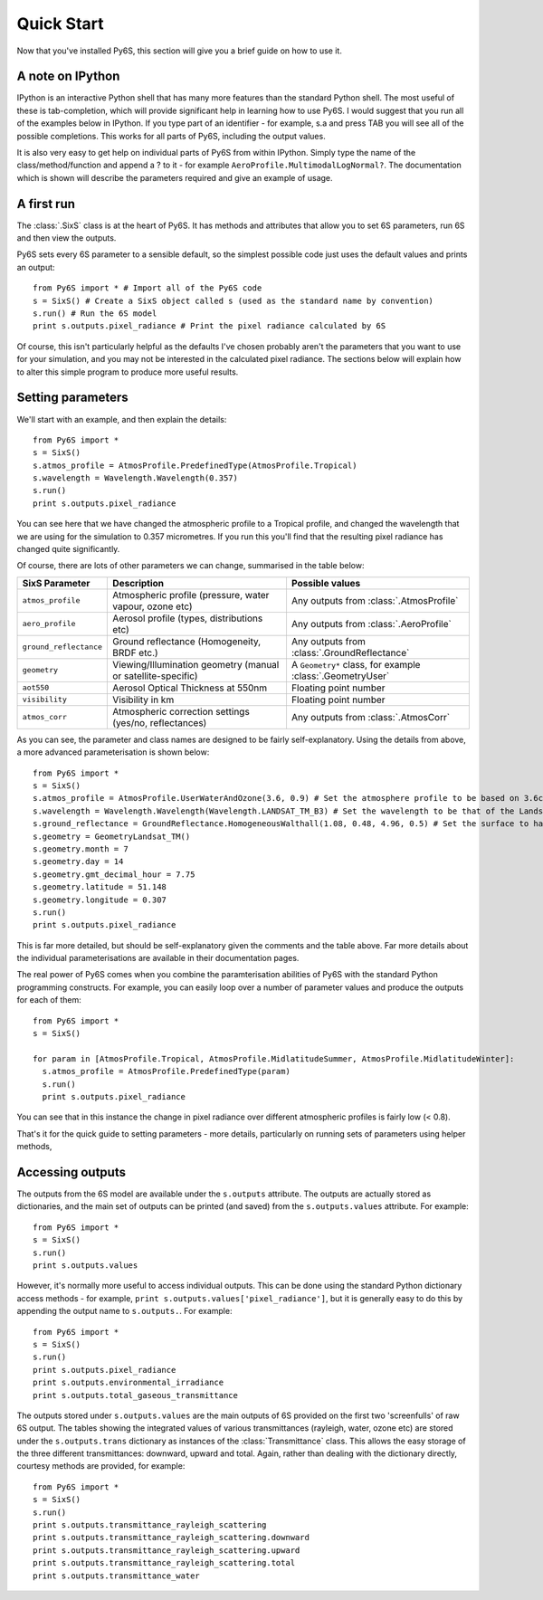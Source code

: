 Quick Start
================================

Now that you've installed Py6S, this section will give you a brief guide on how to use it.

A note on IPython
-----------------
IPython is an interactive Python shell that has many more features than the standard Python shell. The most useful of these is tab-completion, which will provide significant help in learning how to use Py6S. I would suggest that you run all of the examples below in IPython. If you type part of an identifier - for example, s.a and press TAB you will see all of the possible completions. This works for all parts of Py6S, including the output values.

It is also very easy to get help on individual parts of Py6S from within IPython. Simply type the name of the class/method/function and append a ? to it - for example ``AeroProfile.MultimodalLogNormal?``. The documentation which is shown will describe the parameters required and give an example of usage.

A first run
-----------

The :class:`.SixS` class is at the heart of Py6S. It has methods and attributes that allow you to set 6S parameters, run 6S and then view the outputs.

Py6S sets every 6S parameter to a sensible default, so the simplest possible code just uses the default values and prints an output::

  from Py6S import * # Import all of the Py6S code
  s = SixS() # Create a SixS object called s (used as the standard name by convention)
  s.run() # Run the 6S model
  print s.outputs.pixel_radiance # Print the pixel radiance calculated by 6S
  
Of course, this isn't particularly helpful as the defaults I've chosen probably aren't the parameters that you want to use for your simulation, and you may not be interested in the calculated pixel radiance. The sections below will explain how to alter this simple program to produce more useful results.

Setting parameters
------------------

We'll start with an example, and then explain the details::

  from Py6S import *
  s = SixS()
  s.atmos_profile = AtmosProfile.PredefinedType(AtmosProfile.Tropical)
  s.wavelength = Wavelength.Wavelength(0.357)
  s.run()
  print s.outputs.pixel_radiance

You can see here that we have changed the atmospheric profile to a Tropical profile, and changed the wavelength that we are using for the simulation to 0.357 micrometres. If you run this you'll find that the resulting pixel radiance has changed quite significantly.

Of course, there are lots of other parameters we can change, summarised in the table below:

====================== ============================================================== =========================================================
SixS Parameter           Description                                                    Possible values
====================== ============================================================== =========================================================
``atmos_profile``      Atmospheric profile (pressure, water vapour, ozone etc)        Any outputs from :class:`.AtmosProfile`
``aero_profile``       Aerosol profile (types, distributions etc)                     Any outputs from :class:`.AeroProfile`
``ground_reflectance`` Ground reflectance (Homogeneity, BRDF etc.)                    Any outputs from :class:`.GroundReflectance`
``geometry``           Viewing/Illumination geometry (manual or satellite-specific)   A ``Geometry*`` class, for example :class:`.GeometryUser`
``aot550``             Aerosol Optical Thickness at 550nm                             Floating point number
``visibility``         Visibility in km                                               Floating point number
``atmos_corr``         Atmospheric correction settings (yes/no, reflectances)         Any outputs from :class:`.AtmosCorr`
====================== ============================================================== =========================================================

As you can see, the parameter and class names are designed to be fairly self-explanatory. Using the details from above, a more advanced parameterisation is shown below::

  from Py6S import *
  s = SixS()
  s.atmos_profile = AtmosProfile.UserWaterAndOzone(3.6, 0.9) # Set the atmosphere profile to be based on 3.6cm of water and 0.9cm-atm of ozone
  s.wavelength = Wavelength.Wavelength(Wavelength.LANDSAT_TM_B3) # Set the wavelength to be that of the Landsat TM Band 3 - includes response function 
  s.ground_reflectance = GroundReflectance.HomogeneousWalthall(1.08, 0.48, 4.96, 0.5) # Set the surface to have a BRDF approximated by the Walthall model
  s.geometry = GeometryLandsat_TM()
  s.geometry.month = 7
  s.geometry.day = 14
  s.geometry.gmt_decimal_hour = 7.75
  s.geometry.latitude = 51.148
  s.geometry.longitude = 0.307
  s.run()
  print s.outputs.pixel_radiance
  
This is far more detailed, but should be self-explanatory given the comments and the table above. Far more details about the individual parameterisations are available in their documentation pages.

The real power of Py6S comes when you combine the paramterisation abilities of Py6S with the standard Python programming constructs. For example, you can easily loop over a number of parameter values and produce the outputs for each of them::

  from Py6S import *
  s = SixS()
  
  for param in [AtmosProfile.Tropical, AtmosProfile.MidlatitudeSummer, AtmosProfile.MidlatitudeWinter]:
    s.atmos_profile = AtmosProfile.PredefinedType(param)
    s.run()
    print s.outputs.pixel_radiance
    
You can see that in this instance the change in pixel radiance over different atmospheric profiles is fairly low (< 0.8).

That's it for the quick guide to setting parameters - more details, particularly on running sets of parameters using helper methods, 

Accessing outputs
-----------------
The outputs from the 6S model are available under the ``s.outputs`` attribute. The outputs are actually stored as dictionaries, and the main set of outputs can be printed (and saved) from the ``s.outputs.values`` attribute. For example::

  from Py6S import *
  s = SixS()
  s.run()
  print s.outputs.values
  
However, it's normally more useful to access individual outputs. This can be done using the standard Python dictionary access methods - for example, ``print s.outputs.values['pixel_radiance']``, but it is generally easy to do this by appending the output name to ``s.outputs.``. For example::

  from Py6S import *
  s = SixS()
  s.run()
  print s.outputs.pixel_radiance
  print s.outputs.environmental_irradiance
  print s.outputs.total_gaseous_transmittance

The outputs stored under ``s.outputs.values`` are the main outputs of 6S provided on the first two 'screenfulls' of raw 6S output. The tables showing the integrated values of various transmittances (rayleigh, water, ozone etc) are stored under the ``s.outputs.trans`` dictionary as instances of the :class:`Transmittance` class. This allows the easy storage of the three different transmittances: downward, upward and total. Again, rather than dealing with the dictionary directly, courtesy methods are provided, for example::

  from Py6S import *
  s = SixS()
  s.run()
  print s.outputs.transmittance_rayleigh_scattering
  print s.outputs.transmittance_rayleigh_scattering.downward
  print s.outputs.transmittance_rayleigh_scattering.upward
  print s.outputs.transmittance_rayleigh_scattering.total
  print s.outputs.transmittance_water